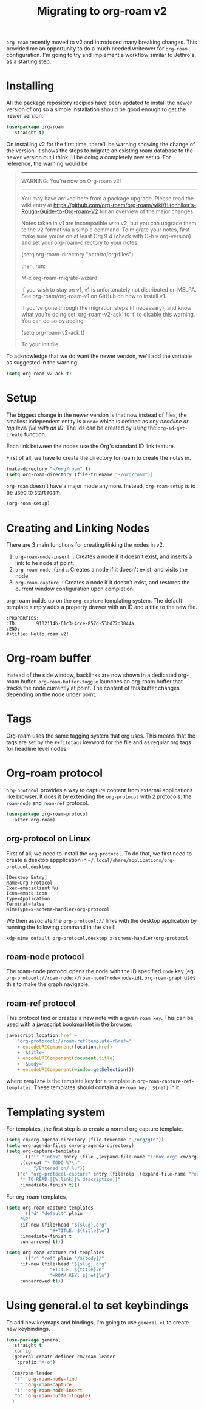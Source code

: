 :PROPERTIES:
:ID:       ecf8d751-bc73-4a0f-b752-2f4d56a301ae
:END:
#+title: Migrating to org-roam v2
#+FILETAGS: roam, emacs
#+property: header-args :eval no-export

=org-roam= recently moved to v2 and introduced many breaking changes. This provided me an opportunity to do a much needed writeover for =org-roam= configuration. I'm going to try and implement a workflow similar to Jethro's, as a starting step.

* Installing

All the package repository recipies have been updated to install the newer version of org so a simple installation should be good enough to get the newer version.

#+begin_src emacs-lisp
(use-package org-roam
  :straight t)
#+end_src

On installing v2 for the first time, there'll be warning showing the change of the version. It shows the steps to migrate an existing roam database to the newer version but I think I'll be doing a completely new setup. For reference, the warning would be

#+begin_quote
------------------------------------
WARNING: You’re now on Org-roam v2!
------------------------------------

You may have arrived here from a package upgrade. Please read the
wiki entry at
https://github.com/org-roam/org-roam/wiki/Hitchhiker’s-Rough-Guide-to-Org-roam-V2
for an overview of the major changes.

Notes taken in v1 are incompatible with v2, but you can upgrade
them to the v2 format via a simple command. To migrate your
notes, first make sure you’re on at least Org 9.4 (check with
C-h v org-version) and set your org-roam-directory to your notes:

(setq org-roam-directory "path/to/org/files")

then, run:

  M-x org-roam-migrate-wizard

If you wish to stay on v1, v1 is unfortunately not distributed on
MELPA. See org-roam/org-roam-v1 on GitHub on how to install v1.

If you’ve gone through the migration steps (if necessary), and
know what you’re doing set ‘org-roam-v2-ack’ to ‘t’ to disable
this warning. You can do so by adding:

(setq org-roam-v2-ack t)

To your init file.
#+end_quote

To acknowledge that we do want the newer version, we'll add the variable as suggested in the warning.

#+begin_src emacs-lisp
(setq org-roam-v2-ack t)
#+end_src

* Setup
The biggest change in the newer version is that now instead of files, the smallest independent entity is a =node= which is defined as /any headline or top level file with an ID/. The ids can be created by using the =org-id-get-create= function.

Each link between the nodes use the Org's standard ID link feature.

First of all, we have to create the directory for roam to create the notes in.

#+begin_src emacs-lisp
(make-directory "~/org/roam" t)
(setq org-roam-directory (file-truename "~/org/roam"))
#+end_src

=org-roam= doesn't have a major mode anymore. Instead, =org-roam-setup= is to be used to start roam.

#+begin_src emacs-lisp
(org-roam-setup)
#+end_src

* Creating and Linking Nodes
There are 3 main functions for creating/linking the nodes in v2.

1. =org-roam-node-insert= :: Creates a node if it doesn't exist, and inserts a link to he node at point.
2. =org-roam-node-find= :: Creates a node if it doesn't exist, and visits the node.
3. =org-roam-capture= :: Creates a node if it doesn't exist, and restores the current window configuration upon completion.


org-roam builds up on the =org-capture= templating system. The default template simply adds a property drawer with an ID and a title to the new file.

#+begin_example
:PROPERTIES:
:ID:       9102114b-61c3-4cce-857d-53bd72d3044a
:END:
#+title: Hello roam v2!
#+end_example

* Org-roam buffer
Instead of the side window, backlinks are now shown in a dedicated org-roam buffer. =org-roam-buffer-toggle= launches an org-roam buffer that tracks the node currently at point. The content of this buffer changes depending on the node under point.

* Tags
Org-roam uses the same tagging system that org uses. This means that the tags are set by the =#+filetags= keyword for the file and as regular org tags for headline level nodes.

* Org-roam protocol
=org-protocol= provides a way to capture content from external applications like browser. It does it by extending the =org-protocol= with 2 protocols: the =roam-node= and =roam-ref= protocol.

#+begin_src emacs-lisp
(use-package org-roam-protocol
  :after org-roam)
#+end_src

** org-protocol on Linux
First of all, we need to install the =org-protocol=. To do that, we first need to create a desktop appplication in =~/.local/share/applications/org-protocol.desktop=:

#+name: org-protocol.desktop
#+begin_example
[Desktop Entry]
Name=Org-Protocol
Exec=emacsclient %u
Icon=emacs-icon
Type=Application
Terminal=false
MimeType=x-scheme-handler/org-protocol
#+end_example

We then associate the =org-protocol://= links with the desktop application by running the following command in the shell:

#+begin_src shell
xdg-mime default org-protocol.desktop x-scheme-handler/org-protocol
#+end_src

** roam-node protocol
The roam-node protocol opens the node with the ID specified =node= key (eg. =org-protocol://roam-node://roam-node?node=node-id=). =org-roam-graph= uses this to make the graph navigable.

** roam-ref protocol
This protocol find or creates a new note with a given =roam_key=. This can be used with a javascript bookmarklet in the browser.

#+begin_src javascript
javascript:location.href =
    'org-protocool://roam-ref?template=r&ref='
    + encodeURIComponent(location.href)
    + '&title='
    + encodeURIComponent(document.title)
    + '&body='
    + encodeURIComponent(window.getSelection())
#+end_src

where =template= is the template key for a template in =org-roam-capture-ref-templates=. These templates should contain a =#+roam_key: ${ref}= in it.

* Templating system
For templates, the first step is to create a normal org capture template.

#+begin_src emacs-lisp
(setq cm/org-agenda-directory (file-truename "~/org/gtd"))
(setq org-agenda-files cm/org-agenda-directory)
(setq org-capture-templates
      `(("i" "Inbox" entry (file ,(expand-file-name "inbox.org" cm/org-agenda-directory))
	 ,(concat "* TODO %?\n"
		  "/Entered on/ %u"))
	("c" "org-protocol-capture" entry (file+olp ,(expand-file-name "reading_and_writing_inbox.org" org-roam-directory) "The List")
	 "* TO-READ [[%:link][%:description]]"
	 :immediate-finish t)))
#+end_src

For org-roam templates,

#+begin_src emacs-lisp
(setq org-roam-capture-templates
      '(("d" "default" plain
	 "%?"
	 :if-new (file+head "${slug}.org"
			    "#+TITLE: ${title}\n")
	 :immediate-finish t
	 :unnarrowed t)))

(setq org-roam-capture-ref-templates
      '(("r" "ref" plain "/${body}/"
	 :if-new (file+head "${slug}.org"
			    "+TITLE: ${title}\n"
			    "+ROAM_KEY: ${ref}\n")
	 :unnarrowed t)))
#+end_src

* Using general.el to set keybindings

To add new keymaps and bindings, I'm going to use =general.el= to create new keybindings.

#+begin_src emacs-lisp
(use-package general
  :straight t
  :config
  (general-create-definer cm/roam-leader
    :prefix "M-o")

  (cm/roam-leader
   "f" 'org-roam-node-find
   "c" 'org-roam-capture
   "i" 'org-roam-node-insert
   "o" 'org-roam-buffer-toggle)
  )
#+end_src

